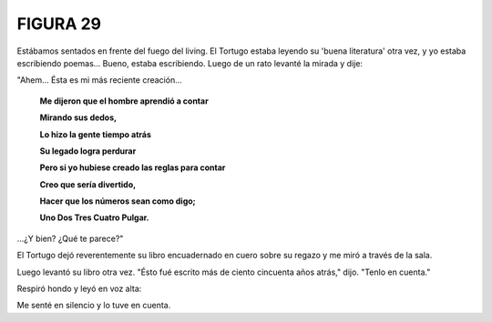 FIGURA 29
=========

.. image:: _static/images/confusion-29.svg
   :height: 300px
   :width: 300px
   :scale: 50 %
   :alt: Puzzle 29
   :align: left

Estábamos sentados en frente del fuego del living. El Tortugo estaba leyendo su 'buena literatura' otra vez, y yo estaba escribiendo poemas... Bueno, estaba escribiendo. Luego de un rato levanté la mirada y dije: 

"Ahem... Ésta es mi más reciente creación...

    **Me dijeron que el hombre aprendió a contar**

    **Mirando sus dedos,**

    **Lo hizo la gente tiempo atrás**

    **Su legado logra perdurar**

    **Pero si yo hubiese creado las reglas para contar**

    **Creo que sería divertido,**

    **Hacer que los números sean como digo;**

    **Uno Dos Tres Cuatro Pulgar.**

...¿Y bien? ¿Qué te parece?"

El Tortugo dejó reverentemente su libro encuadernado en cuero sobre su regazo y me miró a través de la sala. 

Luego levantó su libro otra vez. "Ésto fué escrito más de ciento cincuenta años atrás," dijo. "Tenlo en cuenta." 

Respiró hondo y leyó en voz alta: 

    

Me senté en silencio y lo tuve en cuenta. 




